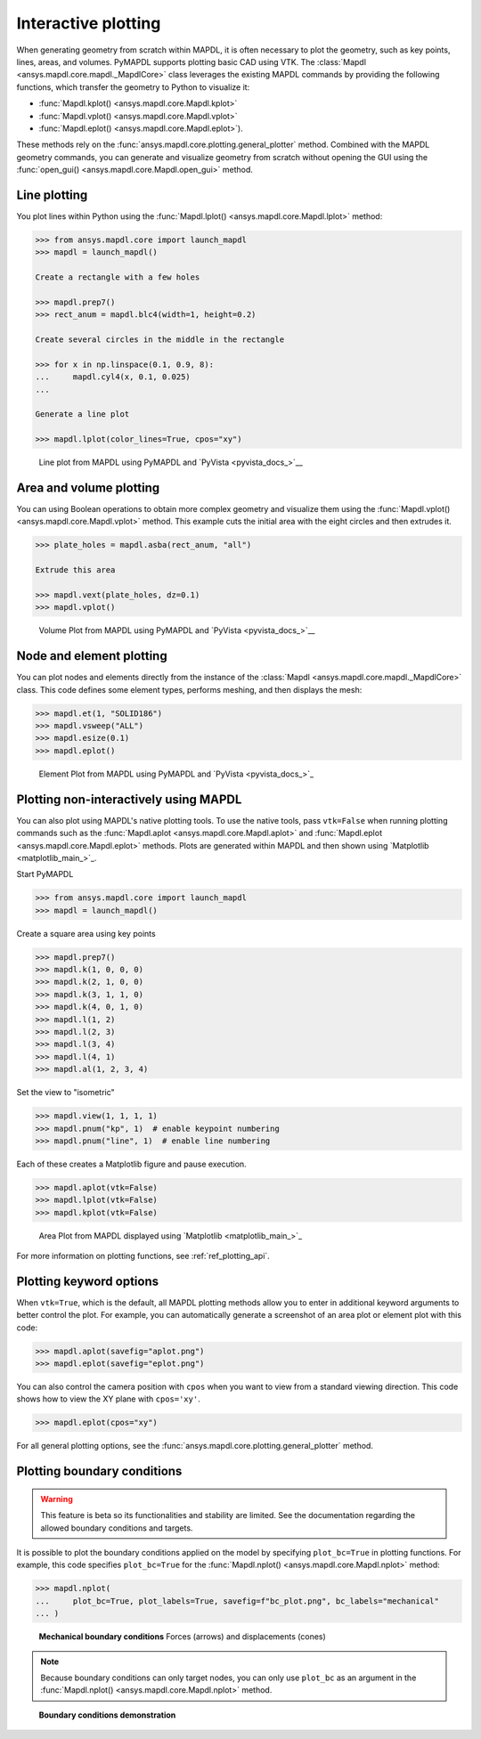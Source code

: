 ====================
Interactive plotting
====================
When generating geometry from scratch within MAPDL, it is often
necessary to plot the geometry, such as key points, lines, areas,
and volumes. PyMAPDL supports plotting basic CAD using VTK. The
:class:`Mapdl <ansys.mapdl.core.mapdl._MapdlCore>` class leverages the
existing MAPDL commands by providing the following functions, which
transfer the geometry to Python to visualize it:

- :func:`Mapdl.kplot() <ansys.mapdl.core.Mapdl.kplot>`
- :func:`Mapdl.vplot() <ansys.mapdl.core.Mapdl.vplot>`
- :func:`Mapdl.eplot() <ansys.mapdl.core.Mapdl.eplot>`). 

These methods rely on the :func:`ansys.mapdl.core.plotting.general_plotter`
method. Combined with the MAPDL geometry commands, you can
generate and visualize geometry from scratch without opening the GUI
using the :func:`open_gui() <ansys.mapdl.core.Mapdl.open_gui>` method.


Line plotting
-------------
You plot lines within Python using the :func:`Mapdl.lplot() <ansys.mapdl.core.Mapdl.lplot>` method:

.. code:: pycon

    >>> from ansys.mapdl.core import launch_mapdl
    >>> mapdl = launch_mapdl()

    Create a rectangle with a few holes

    >>> mapdl.prep7()
    >>> rect_anum = mapdl.blc4(width=1, height=0.2)

    Create several circles in the middle in the rectangle

    >>> for x in np.linspace(0.1, 0.9, 8):
    ...     mapdl.cyl4(x, 0.1, 0.025)
    ...

    Generate a line plot

    >>> mapdl.lplot(color_lines=True, cpos="xy")


.. figure:: ../images/lplot_vtk.png
    :width: 400pt

    Line plot from MAPDL using PyMAPDL and `PyVista <pyvista_docs_>`__


Area and volume plotting
------------------------
You can using Boolean operations to obtain more complex geometry and
visualize them using the :func:`Mapdl.vplot()
<ansys.mapdl.core.Mapdl.vplot>` method. This example cuts the initial
area with the eight circles and then extrudes it.

.. code:: pycon

    >>> plate_holes = mapdl.asba(rect_anum, "all")

    Extrude this area

    >>> mapdl.vext(plate_holes, dz=0.1)
    >>> mapdl.vplot()


.. figure:: ../images/vplot_vtk.png
    :width: 400pt

    Volume Plot from MAPDL using PyMAPDL and `PyVista <pyvista_docs_>`__


Node and element plotting
-------------------------
You can plot nodes and elements directly from the instance of the
:class:`Mapdl <ansys.mapdl.core.mapdl._MapdlCore>` class. This code defines
some element types, performs meshing, and then displays the mesh:

.. code:: pycon

    >>> mapdl.et(1, "SOLID186")
    >>> mapdl.vsweep("ALL")
    >>> mapdl.esize(0.1)
    >>> mapdl.eplot()

.. figure:: ../images/eplot_vtk.png
    :width: 400pt

    Element Plot from MAPDL using PyMAPDL and `PyVista <pyvista_docs_>`_


Plotting non-interactively using MAPDL
--------------------------------------
You can also plot using MAPDL's native plotting tools. To use the
native tools, pass ``vtk=False`` when running plotting commands such
as the :func:`Mapdl.aplot <ansys.mapdl.core.Mapdl.aplot>` and
:func:`Mapdl.eplot <ansys.mapdl.core.Mapdl.eplot>` methods. Plots are
generated within MAPDL and then shown using 
`Matplotlib <matplotlib_main_>`_.


Start PyMAPDL

.. code:: pycon

    >>> from ansys.mapdl.core import launch_mapdl
    >>> mapdl = launch_mapdl()

Create a square area using key points

.. code:: pycon

    >>> mapdl.prep7()
    >>> mapdl.k(1, 0, 0, 0)
    >>> mapdl.k(2, 1, 0, 0)
    >>> mapdl.k(3, 1, 1, 0)
    >>> mapdl.k(4, 0, 1, 0)
    >>> mapdl.l(1, 2)
    >>> mapdl.l(2, 3)
    >>> mapdl.l(3, 4)
    >>> mapdl.l(4, 1)
    >>> mapdl.al(1, 2, 3, 4)

Set the view to "isometric"

.. code:: pycon

    >>> mapdl.view(1, 1, 1, 1)
    >>> mapdl.pnum("kp", 1)  # enable keypoint numbering
    >>> mapdl.pnum("line", 1)  # enable line numbering

Each of these creates a Matplotlib figure and pause execution.

.. code:: pycon

    >>> mapdl.aplot(vtk=False)
    >>> mapdl.lplot(vtk=False)
    >>> mapdl.kplot(vtk=False)


.. figure:: ../images/aplot.png
    :width: 400pt

    Area Plot from MAPDL displayed using 
    `Matplotlib <matplotlib_main_>`_


For more information on plotting functions, see :ref:`ref_plotting_api`.


Plotting keyword options
------------------------
When ``vtk=True``, which is the default, all MAPDL plotting
methods allow you to enter in additional keyword arguments to better
control the plot. For example, you can automatically generate a
screenshot of an area plot or element plot with this code:

.. code:: pycon

    >>> mapdl.aplot(savefig="aplot.png")
    >>> mapdl.eplot(savefig="eplot.png")

You can also control the camera position with ``cpos`` when you
want to view from a standard viewing direction. This code shows how
to view the XY plane with ``cpos='xy'``.

.. code:: pycon

    >>> mapdl.eplot(cpos="xy")

For all general plotting options, see the
:func:`ansys.mapdl.core.plotting.general_plotter` method.


Plotting boundary conditions
----------------------------

.. warning::
   This feature is beta so its functionalities and stability are
   limited. See the documentation regarding the allowed boundary
   conditions and targets.

It is possible to plot the boundary conditions applied on the model by
specifying ``plot_bc=True`` in plotting functions. For example, this code
specifies ``plot_bc=True`` for the :func:`Mapdl.nplot() <ansys.mapdl.core.Mapdl.nplot>`
method:

.. code:: pycon

    >>> mapdl.nplot(
    ...     plot_bc=True, plot_labels=True, savefig=f"bc_plot.png", bc_labels="mechanical"
    ... )


.. figure:: ../images/bc_plot.png
    :width: 500pt

    **Mechanical boundary conditions**
    Forces (arrows) and displacements (cones)

.. note::
    Because boundary conditions can only target nodes, you can
    only use ``plot_bc`` as an argument in the :func:`Mapdl.nplot()
    <ansys.mapdl.core.Mapdl.nplot>` method.



.. figure:: ../images/bc_plot_2.png
    :width: 500pt

    **Boundary conditions demonstration**
